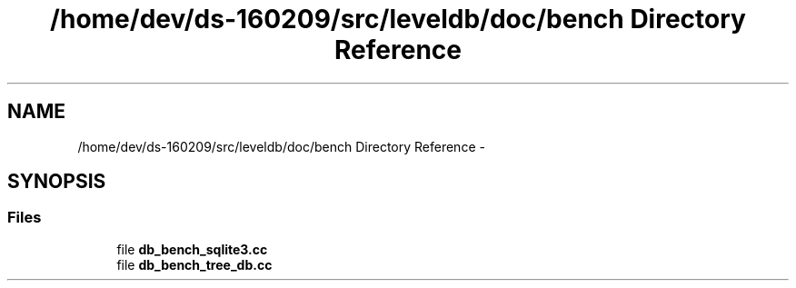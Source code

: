 .TH "/home/dev/ds-160209/src/leveldb/doc/bench Directory Reference" 3 "Wed Feb 10 2016" "Version 1.0.0.0" "darksilk" \" -*- nroff -*-
.ad l
.nh
.SH NAME
/home/dev/ds-160209/src/leveldb/doc/bench Directory Reference \- 
.SH SYNOPSIS
.br
.PP
.SS "Files"

.in +1c
.ti -1c
.RI "file \fBdb_bench_sqlite3\&.cc\fP"
.br
.ti -1c
.RI "file \fBdb_bench_tree_db\&.cc\fP"
.br
.in -1c
